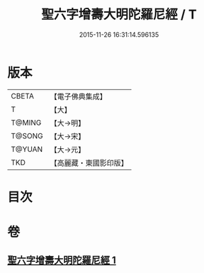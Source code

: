 #+TITLE: 聖六字增壽大明陀羅尼經 / T
#+DATE: 2015-11-26 16:31:14.596135
* 版本
 |     CBETA|【電子佛典集成】|
 |         T|【大】     |
 |    T@MING|【大→明】   |
 |    T@SONG|【大→宋】   |
 |    T@YUAN|【大→元】   |
 |       TKD|【高麗藏・東國影印版】|

* 目次
* 卷
** [[file:KR6j0248_001.txt][聖六字增壽大明陀羅尼經 1]]
